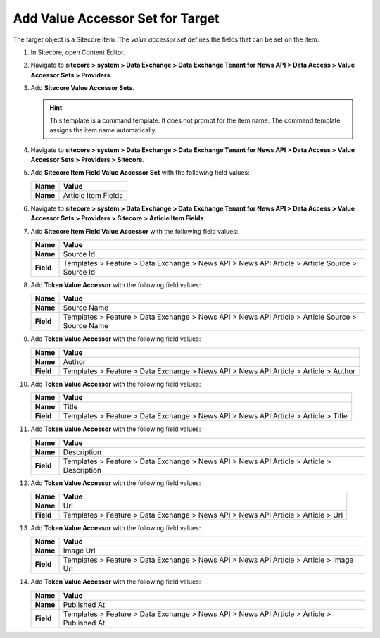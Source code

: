 Add Value Accessor Set for Target
===========================================================

The target object is a Sitecore item. The *value accessor set* defines 
the fields that can be set on the item.

1. In Sitecore, open Content Editor.
2. Navigate to **sitecore > system > Data Exchange > Data Exchange Tenant for News API > Data Access > Value Accessor Sets > Providers**.
3. Add **Sitecore Value Accessor Sets**.

   .. hint:: 
       This template is a command template. It does not prompt for the 
       item name. The command template assigns the item name automatically.

       ..
         .. image:: _static/add-value-accessor-sets.png

   ..
      The new value accessor sets folder in Content Editor.

      .. image:: _static/value-accessor-set-for-target.png

4. Navigate to **sitecore > system > Data Exchange > Data Exchange Tenant for News API > Data Access > Value Accessor Sets > Providers > Sitecore**.
5. Add **Sitecore Item Field Value Accessor Set** with the following field values:

   +-----------------------------+--------------------------------------------------------------------------------------------------------------------------------------+
   | Name                        | Value                                                                                                                                |
   +=============================+======================================================================================================================================+
   | **Name**                    | Article Item Fields                                                                                                                  |
   +-----------------------------+--------------------------------------------------------------------------------------------------------------------------------------+

   ..
      The new value accessor set in Content Editor.

      .. image:: _static/value-accessor-set-for-target.png

6. Navigate to **sitecore > system > Data Exchange > Data Exchange Tenant for News API > Data Access > Value Accessor Sets > Providers > Sitecore > Article Item Fields**.
7. Add **Sitecore Item Field Value Accessor** with the following field values:

   +-----------------------------+--------------------------------------------------------------------------------------------------------------------------------------+
   | Name                        | Value                                                                                                                                |
   +=============================+======================================================================================================================================+
   | **Name**                    | Source Id                                                                                                                            |
   +-----------------------------+--------------------------------------------------------------------------------------------------------------------------------------+
   | **Field**                   | Templates > Feature > Data Exchange > News API > News API Article > Article Source > Source Id                                       |
   +-----------------------------+--------------------------------------------------------------------------------------------------------------------------------------+

8. Add **Token Value Accessor** with the following field values:

   +-----------------------------+--------------------------------------------------------------------------------------------------------------------------------------+
   | Name                        | Value                                                                                                                                |
   +=============================+======================================================================================================================================+
   | **Name**                    | Source Name                                                                                                                          |
   +-----------------------------+--------------------------------------------------------------------------------------------------------------------------------------+
   | **Field**                   | Templates > Feature > Data Exchange > News API > News API Article > Article Source > Source Name                                     |
   +-----------------------------+--------------------------------------------------------------------------------------------------------------------------------------+

9. Add **Token Value Accessor** with the following field values:

   +-----------------------------+--------------------------------------------------------------------------------------------------------------------------------------+
   | Name                        | Value                                                                                                                                |
   +=============================+======================================================================================================================================+
   | **Name**                    | Author                                                                                                                               |
   +-----------------------------+--------------------------------------------------------------------------------------------------------------------------------------+
   | **Field**                   | Templates > Feature > Data Exchange > News API > News API Article > Article > Author                                                 |
   +-----------------------------+--------------------------------------------------------------------------------------------------------------------------------------+

10. Add **Token Value Accessor** with the following field values:

    +-----------------------------+--------------------------------------------------------------------------------------------------------------------------------------+
    | Name                        | Value                                                                                                                                |
    +=============================+======================================================================================================================================+
    | **Name**                    | Title                                                                                                                                |
    +-----------------------------+--------------------------------------------------------------------------------------------------------------------------------------+
    | **Field**                   | Templates > Feature > Data Exchange > News API > News API Article > Article > Title                                                  |
    +-----------------------------+--------------------------------------------------------------------------------------------------------------------------------------+

11. Add **Token Value Accessor** with the following field values:

    +-----------------------------+--------------------------------------------------------------------------------------------------------------------------------------+
    | Name                        | Value                                                                                                                                |
    +=============================+======================================================================================================================================+
    | **Name**                    | Description                                                                                                                          |
    +-----------------------------+--------------------------------------------------------------------------------------------------------------------------------------+
    | **Field**                   | Templates > Feature > Data Exchange > News API > News API Article > Article > Description                                            |
    +-----------------------------+--------------------------------------------------------------------------------------------------------------------------------------+

12. Add **Token Value Accessor** with the following field values:

    +-----------------------------+--------------------------------------------------------------------------------------------------------------------------------------+
    | Name                        | Value                                                                                                                                |
    +=============================+======================================================================================================================================+
    | **Name**                    | Url                                                                                                                                  |
    +-----------------------------+--------------------------------------------------------------------------------------------------------------------------------------+
    | **Field**                   | Templates > Feature > Data Exchange > News API > News API Article > Article > Url                                                    |
    +-----------------------------+--------------------------------------------------------------------------------------------------------------------------------------+

13. Add **Token Value Accessor** with the following field values:

    +-----------------------------+--------------------------------------------------------------------------------------------------------------------------------------+
    | Name                        | Value                                                                                                                                |
    +=============================+======================================================================================================================================+
    | **Name**                    | Image Url                                                                                                                            |
    +-----------------------------+--------------------------------------------------------------------------------------------------------------------------------------+
    | **Field**                   | Templates > Feature > Data Exchange > News API > News API Article > Article > Image Url                                              |
    +-----------------------------+--------------------------------------------------------------------------------------------------------------------------------------+

14. Add **Token Value Accessor** with the following field values:

    +-----------------------------+--------------------------------------------------------------------------------------------------------------------------------------+
    | Name                        | Value                                                                                                                                |
    +=============================+======================================================================================================================================+
    | **Name**                    | Published At                                                                                                                         |
    +-----------------------------+--------------------------------------------------------------------------------------------------------------------------------------+
    | **Field**                   | Templates > Feature > Data Exchange > News API > News API Article > Article > Published At                                           |
    +-----------------------------+--------------------------------------------------------------------------------------------------------------------------------------+

..
   The new value accessors in Content Editor.

   .. image:: _static/sitecore-item-value-accessors.png

